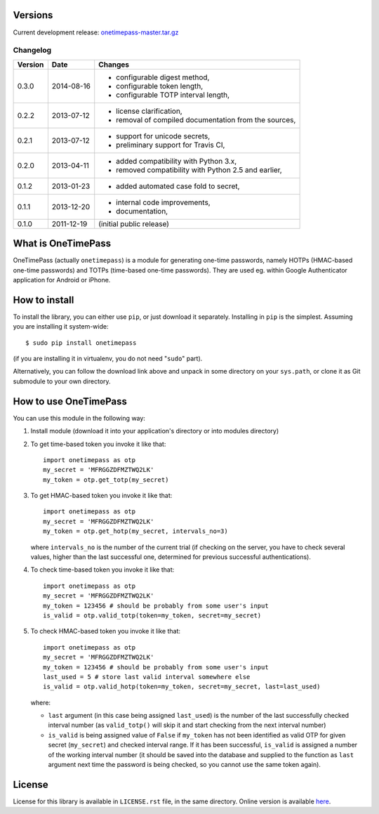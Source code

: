 Versions
========

Current development release: `onetimepass-master.tar.gz`_ |otp-status-dev|_

.. |otp-status-dev| image::
   https://api.travis-ci.org/tadeck/onetimepass.png?branch=master
.. _otp-status-dev: https://travis-ci.org/tadeck/onetimepass
.. _onetimepass-master.tar.gz:
   https://github.com/tadeck/onetimepass/archive/master.tar.gz

Changelog
---------

+---------+------------+------------------------------------------------------+
| Version | Date       | Changes                                              |
+=========+============+======================================================+
| 0.3.0   | 2014-08-16 | - configurable digest method,                        |
|         |            | - configurable token length,                         |
|         |            | - configurable TOTP interval length,                 |
+---------+------------+------------------------------------------------------+
| 0.2.2   | 2013-07-12 | - license clarification,                             |
|         |            | - removal of compiled documentation from the sources,|
+---------+------------+------------------------------------------------------+
| 0.2.1   | 2013-07-12 | - support for unicode secrets,                       |
|         |            | - preliminary support for Travis CI,                 |
+---------+------------+------------------------------------------------------+
| 0.2.0   | 2013-04-11 | - added compatibility with Python 3.x,               |
|         |            | - removed compatibility with Python 2.5 and earlier, |
+---------+------------+------------------------------------------------------+
| 0.1.2   | 2013-01-23 | - added automated case fold to secret,               |
+---------+------------+------------------------------------------------------+
| 0.1.1   | 2013-12-20 | - internal code improvements,                        |
|         |            | - documentation,                                     |
+---------+------------+------------------------------------------------------+
| 0.1.0   | 2011-12-19 | (initial public release)                             |
+---------+------------+------------------------------------------------------+

What is OneTimePass
===================

OneTimePass (actually ``onetimepass``) is a module for generating one-time
passwords, namely HOTPs (HMAC-based one-time passwords) and TOTPs (time-based
one-time passwords). They are used eg. within Google Authenticator application
for Android or iPhone.

How to install
==============

To install the library, you can either use ``pip``, or just download it
separately. Installing in ``pip`` is the simplest. Assuming you are installing
it system-wide::

    $ sudo pip install onetimepass

(if you are installing it in virtualenv, you do not need "``sudo``" part).

Alternatively, you can follow the download link above and unpack in some
directory on your ``sys.path``, or clone it as Git submodule to your own
directory.

How to use OneTimePass
======================

You can use this module in the following way:

1. Install module (download it into your application's directory or into modules
   directory)
2. To get time-based token you invoke it like that::

       import onetimepass as otp
       my_secret = 'MFRGGZDFMZTWQ2LK'
       my_token = otp.get_totp(my_secret)

3. To get HMAC-based token you invoke it like that::

       import onetimepass as otp
       my_secret = 'MFRGGZDFMZTWQ2LK'
       my_token = otp.get_hotp(my_secret, intervals_no=3)

   where ``intervals_no`` is the number of the current trial (if checking on
   the server, you have to check several values, higher than the last
   successful one, determined for previous successful authentications).

4. To check time-based token you invoke it like that::

       import onetimepass as otp
       my_secret = 'MFRGGZDFMZTWQ2LK'
       my_token = 123456 # should be probably from some user's input
       is_valid = otp.valid_totp(token=my_token, secret=my_secret)

5. To check HMAC-based token you invoke it like that::

       import onetimepass as otp
       my_secret = 'MFRGGZDFMZTWQ2LK'
       my_token = 123456 # should be probably from some user's input
       last_used = 5 # store last valid interval somewhere else
       is_valid = otp.valid_hotp(token=my_token, secret=my_secret, last=last_used)

   where:

   - ``last`` argument (in this case being assigned ``last_used``) is the
     number of the last successfully checked interval number (as
     ``valid_totp()`` will skip it and start checking from the next interval
     number)
   - ``is_valid`` is being assigned value of ``False`` if ``my_token`` has not
     been identified as valid OTP for given secret (``my_secret``) and checked
     interval range. If it has been successful, ``is_valid`` is assigned a
     number of the working interval number (it should be saved into the
     database and supplied to the function as ``last`` argument next time the
     password is being checked, so you cannot use the same token again).

License
=======

License for this library is available in ``LICENSE.rst`` file, in the same
directory. Online version is available here_.

.. _here: https://github.com/tadeck/onetimepass/blob/master/README.rst
